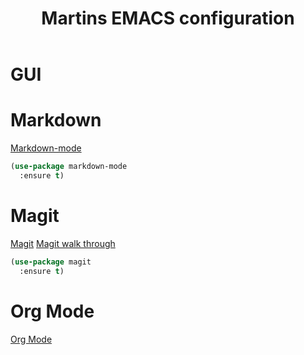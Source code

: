 #+TITLE: Martins EMACS configuration

* GUI

* Markdown

  [[https://jblevins.org/projects/markdown-mode/][Markdown-mode]]

  #+BEGIN_SRC emacs-lisp
    (use-package markdown-mode
      :ensure t)
  #+END_SRC

* Magit

  [[https://magit.vc/][Magit]]
  [[https://emacsair.me/2017/09/01/magit-walk-through/][Magit walk through]]

  #+BEGIN_SRC emacs-lisp
    (use-package magit
      :ensure t)
  #+END_SRC

 
* Org Mode

  [[https://orgmode.org/][Org Mode]]
